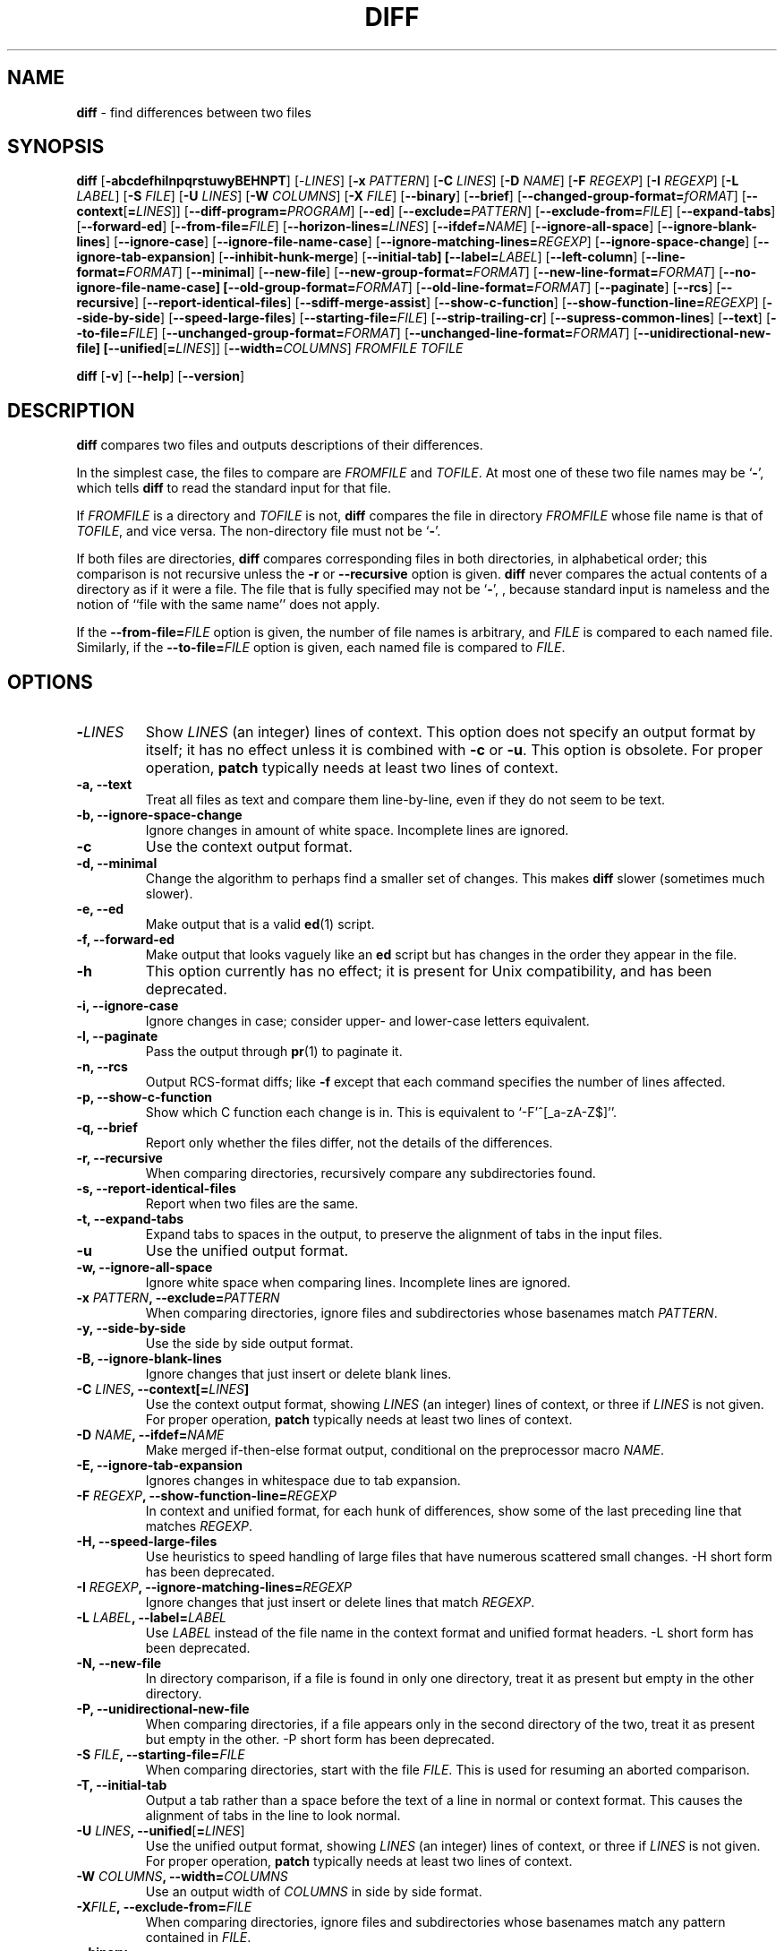.\" You may copy, distribute and modify under the terms of the LDP General
.\" Public License as specified in the LICENSE file that comes with the
.\" gnumaniak distribution
.\"
.\" The author kindly requests that no comments regarding the "better"
.\" suitability or up-to-date notices of any info documentation alternative
.\" is added without contacting him first.
.\"
.\" (C) 2002 Ragnar Hojland Espinosa <ragnar@ragnar-hojland.com>
.\"
.\"     GNU diff man page
.\"     man pages are NOT obsolete!
.\"     <ragnar@ragnar-hojland.com>
.TH DIFF 1 "October 2002" "GNU diff Utilities 2.8.1"
.SH NAME
\fBdiff\fR \- find differences between two files
.SH SYNOPSIS
.B diff
[\fB\-abcdefhilnpqrstuwyBEHNPT\fR]
[\-\fILINES\fR]
[\fB\-x \fIPATTERN\fR]
[\fB\-C \fILINES\fR]
[\fB\-D \fINAME\fR]
[\fB\-F \fIREGEXP\fR] 
[\fB\-I \fIREGEXP\fR]
[\fB\-L \fILABEL\fR]
[\fB\-S \fIFILE\fR]
[\fB\-U \fILINES\fR]
[\fB\-W \fICOLUMNS\fR]
[\fB\-X \fIFILE\fR]
[\fB\-\-binary\fR]
[\fB\-\-brief\fR]
[\fB\-\-changed\-group\-format=\fIfORMAT\fR]
[\fB\-\-context\fR[\fB=\fILINES\fR]]
[\fB\-\-diff\-program=\fIPROGRAM\fR]
[\fB\-\-ed\fR]
[\fB\-\-exclude=\fIPATTERN\fR]
[\fB\-\-exclude-from=\fIFILE\fR]
[\fB\-\-expand\-tabs\fR]
[\fB\-\-forward\-ed\fR]
[\fB\-\-from\-file=\fIFILE\fR]
[\fB\-\-horizon\-lines=\fILINES\fR]
[\fB\-\-ifdef=\fINAME\fR]
[\fB\-\-ignore\-all\-space\fR]
[\fB\-\-ignore\-blank\-lines\fR]
[\fB\-\-ignore\-case\fR]
[\fB\-\-ignore\-file\-name\-case\fR]
[\fB\-\-ignore\-matching\-lines=\fIREGEXP\fR]
[\fB\-\-ignore\-space\-change\fR]
[\fB\-\-ignore\-tab\-expansion\fR]
[\fB\-\-inhibit\-hunk\-merge\fR]
[\fB\-\-initial\-tab]
[\fB\-\-label=\fILABEL\fR]
[\fB\-\-left\-column\fR]
[\fB\-\-line\-format=\fIFORMAT\fR]
[\fB\-\-minimal\fR]
[\fB\-\-new\-file\fR]
[\fB\-\-new\-group\-format=\fIFORMAT\fR]
[\fB\-\-new\-line\-format=\fIFORMAT\fR] 
[\fB\-\-no\-ignore\-file\-name\-case] 
[\fB\-\-old\-group\-format=\fIFORMAT\fR]
[\fB\-\-old\-line\-format=\fIFORMAT\fR]
[\fB\-\-paginate\fR] [\fB\-\-rcs\fR]
[\fB\-\-recursive\fR]
[\fB\-\-report\-identical\-files\fR]
[\fB\-\-sdiff\-merge\-assist\fR]
[\fB\-\-show\-c\-function\fR]
[\fB\-\-show\-function\-line=\fIREGEXP\fR]
[\fB\-\-side\-by\-side\fR]
[\fB\-\-speed\-large\-files\fR]
[\fB\-\-starting\-file=\fIFILE\fR]
[\fB\-\-strip\-trailing\-cr\fR]
[\fB\-\-supress\-common\-lines\fR]
[\fB\-\-text\fR] 
[\fB\-\-to\-file=\fIFILE\fR]
[\fB\-\-unchanged\-group\-format=\fIFORMAT\fR]
[\fB\-\-unchanged\-line\-format=\fIFORMAT\fR]
[\fB\-\-unidirectional\-new\-file]
[\fB\-\-unified\fR[\fB=\fILINES\fR]]
[\fB\-\-width=\fICOLUMNS\fR]
.I FROMFILE TOFILE

.B diff
[\fB\-v\fR] [\fB\-\-help\fR] [\fB\-\-version\fR]

.SH DESCRIPTION
.B diff
compares two files and outputs descriptions of their differences.

In the simplest case, the files to compare are
.I FROMFILE
and
.IR TOFILE .
At most one of these two file names may be
.RB ` \- ',
which tells
.B diff
to read the standard input for that file.

If 
.I FROMFILE
is a directory and
.I TOFILE
is not,
.B diff
compares the file in directory
.I FROMFILE
whose file name is that of
.IR TOFILE ,
and vice versa.  The non-directory file must not be
.RB ` \- '.

If both files are directories,
.B diff
compares corresponding files in both directories, in
alphabetical order; this comparison is not recursive unless the
.B \-r
or
.B \-\-recursive
option is given.
.B diff
never compares the actual contents of a directory as if it were a file.  The
file that is fully specified may not be
.RB ` \- ',
, because standard
input is nameless and the notion of ``file with the same name'' does not
apply.

If the
.B \-\-from\-file=\fIFILE\fR
option is given, the number of file names
is arbitrary, and \fIFILE\fR is compared to each named file.  Similarly, if
the
.B \-\-to\-file=\fIFILE\fR
option is given, each named file is compared to \fIFILE\fR.

.SH OPTIONS
.TP
.BI \- LINES
Show
.I LINES
(an integer) lines of context.  This option does not
specify an output format by itself; it has no effect unless it is
combined with
.B \-c
or
.BR \-u .
This option is obsolete.  For proper
operation,
.B patch
typically needs at least two lines of context.
.TP
.B \-a, \-\-text
Treat all files as text and compare them line-by-line, even if they
do not seem to be text.
.TP
.B \-b, \-\-ignore\-space\-change
Ignore changes in amount of white space.  Incomplete lines are ignored.
.TP
.B \-c
Use the context output format.
.TP
.B \-d, \-\-minimal
Change the algorithm to perhaps find a smaller set of changes.  This makes
.B diff
slower (sometimes much slower).
.TP
.B \-e, \-\-ed
Make output that is a valid
.BR ed (1)
script.
.TP
.B \-f, \-\-forward\-ed
Make output that looks vaguely like an
.B ed
script but has changes in the order they appear in the file.
.TP
.B \-h
This option currently has no effect; it is present for Unix
compatibility, and has been deprecated.
.TP
.B \-i, \-\-ignore\-case
Ignore changes in case; consider upper- and lower-case letters
equivalent.
.TP
.B \-l, \-\-paginate
Pass the output through
.BR pr (1)
to paginate it.
.TP
.B \-n, \-\-rcs
Output RCS-format diffs; like
.B \-f
except that each command
specifies the number of lines affected.
.TP
.B \-p, \-\-show\-c\-function
Show which C function each change is in. This is equivalent to
`\-F'^[_a\-zA\-Z$]''.
.TP
.B \-q, \-\-brief
Report only whether the files differ, not the details of the
differences.
.TP
.B \-r, \-\-recursive
When comparing directories, recursively compare any subdirectories
found.
.TP
.B \-s, \-\-report\-identical\-files
Report when two files are the same.
.TP
.B \-t, \-\-expand\-tabs
Expand tabs to spaces in the output, to preserve the alignment of tabs
in the input files.
.TP
.B \-u
Use the unified output format.
.TP
.B \-w, \-\-ignore\-all\-space
Ignore white space when comparing lines.  Incomplete lines are ignored.
.TP
.BI "\-x " PATTERN ", \-\-exclude=" PATTERN
When comparing directories, ignore files and subdirectories whose basenames
match
.IR PATTERN .
.TP
.B \-y, \-\-side\-by\-side
Use the side by side output format.
.TP
.B \-B, \-\-ignore\-blank\-lines
Ignore changes that just insert or delete blank lines.
.TP
.BI "\-C " LINES ", \-\-context[=" LINES ]
Use the context output format, showing
.I LINES
(an integer) lines of
context, or three if
.I LINES
is not given.  For proper operation,
.B patch
typically needs at least two lines of context.
.TP
.BI "\-D " NAME ", \-\-ifdef=" NAME
Make merged if-then-else format output, conditional on the preprocessor
macro
.IR NAME .
.TP
.B "\-E, \-\-ignore\-tab\-expansion"
Ignores changes in whitespace due to tab expansion.
.TP
.BI "\-F " REGEXP ", \-\-show\-function\-line=" REGEXP
In context and unified format, for each hunk of differences, show some
of the last preceding line that matches
.IR REGEXP .
.TP
.B \-H, \-\-speed\-large\-files
Use heuristics to speed handling of large files that have numerous
scattered small changes.  \-H short form has been deprecated.
.TP
.BI "\-I " REGEXP ", \-\-ignore\-matching\-lines=" REGEXP
Ignore changes that just insert or delete lines that match
.IR REGEXP .
.TP
.BI "\-L " LABEL ", \-\-label=" LABEL
Use
.I LABEL
instead of the file name in the context format
and unified format
headers.  \-L short form has been deprecated.
.TP
.B \-N, \-\-new\-file
In directory comparison, if a file is found in only one directory,
treat it as present but empty in the other directory.
.TP
.B \-P, \-\-unidirectional\-new\-file
When comparing directories, if a file appears only in the second
directory of the two, treat it as present but empty in the other.
\-P short form has been deprecated.
.TP
.BI "\-S " FILE ", \-\-starting\-file=" FILE
When comparing directories, start with the file
.IR FILE .
This is used for resuming an aborted comparison.
.TP
.B \-T, \-\-initial\-tab
Output a tab rather than a space before the text of a line in normal or
context format.  This causes the alignment of tabs in the line to look
normal.
.TP
.BI "\-U " LINES ", \-\-unified" \fR[ = LINES \fR]
Use the unified output format, showing
.I LINES
(an integer) lines of context, or three if
.I LINES
is not given.  For proper operation,
.B patch
typically needs at least two lines of context.
.TP
.BI "\-W " COLUMNS ", \-\-width=" COLUMNS
Use an output width of
.I COLUMNS
in side by side format.
.TP
.BI \-X FILE ", \-\-exclude\-from=" FILE
When comparing directories, ignore files and subdirectories whose basenames
match any pattern contained in
.IR FILE .
.TP
.B \-\-binary
Read and write data in binary mode (no effect in Linux or other POSIX hosts).
.TP
.BI \-\-changed\-group\-format= FORMAT
Use
.I FORMAT
to output a line group containing differing lines from
both files in if-then-else format.
.TP
.B \-\-diff\-program= \fIPROGRAM
Use an external \fIPROGRAM\fR, compatible with \fBdiff\fR, to compare files.
.TP
.BI \-\-from\-file= FILE
Compare \fIFILE\fR with each operand; \fIFILE\fR may be a directory.
.TP
.BI \-\-horizon\-lines= LINES
Do not discard the last
.I LINES
lines of the common prefix
and the first
.I LINES
lines of the common suffix.
.TP
.B \-\-ignore\-file\-name\-case
Ignore case in filenames when comparing files, so that ``foo'' and ``Foo''
are considered the same and therefore compared with each other.
.TP
.B \-\-inhibit\-hunk\-merge
Do not shift hunk boundaries to merge adjacent hunks.
.TP
.B \-\-left\-column
Print only the left column of two common lines in side by side format.
.TP
.BI \-\-line\-format= FORMAT
Use
.I FORMAT
to output all input lines in in-then-else format.
.TP
.BI \-\-new\-group\-format= FORMAT
Use
.I FORMAT
to output a group of lines taken from just the second
file in if-then-else format.
.TP
.BI \-\-new\-line\-format= FORMAT
Use 
.I FORMAT
to output a line taken from just the second file in
if-then-else format.
.TP
.B \-\-no\-ignore\-file\-name\-case
Case in filenames is taken into account comparing files, so that names ``foo'' and
``Foo'' are not considered the same.  See \fB\-\-ignore\-file\-name\-case\fR.
.TP
.BI \-\-old\-group\-format= FORMAT
Use
.I FORMAT
to output a group of lines taken from just the first
file in if-then-else format.
.TP
.BI \-\-old\-line\-format= FORMAT
Use
.I FORMAT
to output a line taken from just the first file in
if-then-else format.
.TP
.B \-\-sdiff\-merge\-assist
Print extra information to help
.BR sdiff (1).
.B sdiff
uses this option when it runs
.BR diff .
This option is not intended for users to use directly.
.TP
.B \-\-strip\-trailing\-cr
Strips trailing CRs.  Useful when processing output from systems that use
CRLF as end of line markers.
.TP
.B \-\-suppress\-common\-lines
Do not print common lines in side by side format.
.TP
.BI \-\-unchanged\-group\-format= FORMAT
Use
.I FORMAT
to output a group of common lines taken from both files
in if-then-else format.
.TP
.BI \-\-unchanged\-line\-format= FORMAT
Use
.I FORMAT
to output a line common to both files in if-then-else
format.
.TP
.B "\-\-help"
Print a usage message on standard output and exit successfully.
.TP
.B \-v, \-\-version
Output the version number of
.BR diff .
.SH OUTPUT FORMATS
.SS Context format
The context output format starts with a two-line header, which looks
like this:
.sp
.nf
*** FROMFILE FROMFILE-MODIFICATION-TIME
--- TOFILE TOFILE-MODIFICATION-TIME
.fi
.sp
You can change the header's content with the 
.BI "-L " LABEL	     
Next come one or more hunks of differences; each hunk shows
one area where the files differ.  Context format hunks look like this:
.sp
.nf
***************
*** FROMFILE-LINE-RANGE ****
  FROMFILE-LINE
  FROMFILE-LINE...
--- TOFILE-LINE-RANGE ----
  TOFILE-LINE
  TOFILE-LINE...
.fi
.sp
The lines of context around the lines that differ start with two
space characters.  The lines that differ between the two files start
with one of the following indicator characters, followed by a space
character:
.TP
.B !
A line that is part of a group of one or more lines that changed
between the two files.  There is a corresponding group of lines
marked with 
.RB ` ! '
in the part of this hunk for the other file.
.TP
.B +
An "inserted" line in the second file that corresponds to nothing in the
first file.
.TP
.B -
A "deleted" line in the first file that corresponds to nothing in the
second file.
.PP
If all of the changes in a hunk are insertions, the lines of
.I FROMFILE
are omitted.  If all of the changes are deletions, the lines
of 
.I TOFILE
are omitted.
.SS Unified format	
The unified output format starts with a two-line header, which looks
like this:
.sp
.nf   
--- FROMFILE FROMFILE-MODIFICATION-TIME
+++ TOFILE TOFILE-MODIFICATION-TIME
.fi
.sp
You can change the header's content with the 
.BI "-L " LABEL	     
Next come one or more hunks of differences; each hunk shows
one area where the files differ.  Unified format hunks look like this:
.sp
.nf
@@ FROMFILE-RANGE TOFILE-RANGE @@
LINE-FROM-EITHER-FILE
LINE-FROM-EITHER-FILE...
.fi
.sp
The lines lines common to both files start with 1 space character.  The lines
that differ start with one of the following indicator characters:
.TP
.B +
A line was added here to the first file.
.TP
.B -
A line was removed here from the first file.
.SS Side by side format
The files are listed in two columns with a gutter between them.  The
gutter contains one of the following markers:
.TP
.B ` '
The corresponding lines are in common.  That is, either the lines
are identical, or the difference is ignored because of one of the
.B \-\-ignore
options.
.TP
.B |
The corresponding lines differ, and they are either both complete
or both incomplete.
.TP
.B <
The files differ and only the first file contains the line.
.TP
.B >
The files differ and only the second file contains the line.
.TP
.B (
Only the first file contains the line, but the difference is ignored.
.TP
.B )
Only the second file contains the line, but the difference is ignored.
.TP
.B \e
The corresponding lines differ, and only the first line is incomplete.
.TP
.B /
The corresponding lines differ, and only the second line is incomplete.
Normally, an output line is incomplete if and only if the lines that
it contains are incomplete.  However, when an output line represents two
differing lines, one might be incomplete while the other is not.  In this
case, the output line is complete, but its the gutter is marked 
.RB ` \e '
if the first line is incomplete, 
.RB ` / '
if the second line is.
.PP
Side by side format is sometimes easiest to read, but it has
limitations.  It generates much wider output than usual, and truncates
lines that are too long to fit.  Also, it relies on lining up output
more heavily than usual, so its output looks particularly bad if you
use varying width fonts, nonstandard tab stops, or nonprinting
characters.
You can use
.BR sdiff (1)
command to interactively merge side by side differences.
.SS ed(1) format
Consists of one or more hunks of differences.  The changes closest to the
ends of the files come first so that commands that change the number of
lines do not affect how 
.B ed
interprets line numbers in succeeding commands.
.B  ed 
format hunks look like this:
.sp
.nf
CHANGE-COMMAND
TO-FILE-LINE
TO-FILE-LINE...
.
.fi
.sp
Because
.B ed
uses a single period on a line to indicate the end of input, 
.B diff
protects lines of changes that contain a single period on a line by writing
two periods instead, then writing a subsequent ed' command to change the two 
periods into one.  The 
.B ed
format cannot represent an incomplete line, so if the second file ends
in a changed incomplete line,
.B diff
reports an error and then pretends that a newline was appended.

There are three types of change commands.  Each consists of a line
number or comma-separated range of lines in the first file and a single
character indicating the kind of change to make.  All line numbers are
the original line numbers in the file.  The types of change commands
are:
.TP
.IB L a
Add text from the second file after line \fIL\fP in the first file.  For
example, `8a' means to add the following lines after line 8 of file 1.
.TP
.IB R c	
Replace the lines in range \fIR\fP in the first file with the following
lines.  Like a combined add and delete, but more compact.  For
example, `5,7c' means change lines 5-7 of file 1 to read as the
text file 2.
.TP
.IB R d	
Delete the lines in range \fIR\fP from the first file.  For example,
`5,7d' means delete lines 5-7 of file 1.
.PP
.B diff
can produce output that is like an 
.B ed
script, but with hunks in forward (front to back) order.  The format of the
commands is also changed slightly: command characters precede the lines they
modify, spaces separate line numbers in ranges, and no attempt is made
to disambiguate hunk lines consisting of a single period.  Like 
.B ed
format, forward 
.B ed 
format cannot represent incomplete lines.

Forward
.B ed
format is not very useful, because neither
.B ed
nor
.B patch
can apply diffs in this format.  It exists mainly for  compatibility with
older versions of
.BR diff .
.SS RCS format
The RCS output format is designed specifically for use by the
Revision Control System, which is a set of free programs used for
organizing different versions and systems of files. It is like the forward
.B ed
format, but it can represent arbitrary changes to the contents of a file
because it avoids the problems with lines consisting of a single period and
with incomplete lines.  Instead of ending text sections with a line
consisting of a single period, each command specifies the number of
lines it affects; a combination of the
.RB ` a '
and 
.RB ` d '
commands are used
instead of 
.RB ` c '.
Also, if the second file ends in a changed incomplete line, then the output
also ends in an incomplete line.
.SH IF\-THEN\-ELSE
.SS C source format
You can use 
.B diff
to merge two files of C source code.  The output in this format contains all
the lines of both files.  Lines common to both files are output just once;
the differing parts are separated by the C preprocessor directives 
.BI "#ifdef " NAME
or
.B #ifndef 
.IR NAME ,
,BR #else ", and " #endif .
When compiling the output, you select which version to use by either
defining or leaving undefined the macro
.IR NAME .

For example, if you change an instance of `wait (&s)' to `waitpid
(-1, &s, 0)' and then merge the old and new files with the
`\fB--ifdef=\fIHAVE_WAITPID\fR' option, then the affected part of your code 
might look like this:
.sp
.nf
    do {
 #ifndef HAVE_WAITPID
          if ((w = wait (&s)) < 0 && errno != EINTR)
 #else /* HAVE_WAITPID */
          if ((w = waitpid (-1, &s, 0)) < 0  &&  errno != EINTR)
 #endif /* HAVE_WAITPID */
          return w;
    } while (w != child);
.fi
.SS Group formats
Line group formats let you specify formats suitable for many
applications that allow if-then-else input, including programming
languages and text formatting languages.  A line group format specifies
the output format for a contiguous group of similar lines.

For example, the following command compares the TeX files `old' and
`new', and outputs a merged file in which old regions are surrounded by
`\ebegin{em}'-`\eend{em}' lines, and new regions are surrounded by
`\ebegin{bf}'-`\eend{bf}' lines.
.sp
.nf
 diff \e
    --old-group-format='\ebegin{em}
 %<\eend{em}
 '  \e
    --new-group-format='\ebegin{bf}
 %>\eend{bf}
 '  \e
    old new
.fi
.sp						       
The following command is equivalent to the above example, but it is a
little more verbose, because it spells out the default line group formats.
.sp
.nf
 diff \e
    --old-group-format='\ebegin{em}
 %<\eend{em}
 ' \e
    --new-group-format='\ebegin{bf}
 %>\eend{bf}
 ' \e
    --unchanged-group-format='%=' \e
    --changed-group-format='\ebegin{em}
 %<\eend{em}
 \ebegin{bf}
 %>\eend{bf}
 '  \e
    old new
.fi
.sp
Here is a more advanced example, which outputs a diff listing with headers
containing line numbers in a "plain English" style. 
.sp
.nf
 diff \e
    --unchanged-group-format='' \e
    --old-group-format='-------- %dn line%(n=1?:s) deleted at %df:
 %<' \e
    --new-group-format='-------- %dN line%(N=1?:s) added after %de:
 %>' \e
    --changed-group-format='-------- %dn line%(n=1?:s) changed at %df:
 %<-------- to:
 %>' \e
    old new
.fi
.sp
To specify a line group format, use \fBdiff\fR with one of the options listed
below.  You can specify up to four line group formats, one for each kind of
line group.  You should quote \fIFORMAT\fR, because it typically contains
shell metacharacters.
.TP
.BI \-\-old-group\-format= FORMAT
These line groups are hunks containing only lines from the first file.  The 
default old group format is the same as the changed group format if it is
specified; otherwise it is a format that outputs the line group as-is.
.TP
.BI \-\-new-group\-format= FORMAT
These line groups are hunks containing only lines
from the second file.  The default new group format is same as the the changed
group format if it is specified; otherwise it is a format that outputs the line
group as-is.
.TP
.BI \-\-changed\-group\-format= FORMAT
These line groups are hunks containing lines from both files.  The default
changed group format is the concatenation of the old and new group formats.
.TP
.BI \-\-unchanged\-group\-format= FORMAT
These line groups contain lines common to both files.  The default unchanged
group format is a format that outputs the line group as-is.
.SS Group conversions
.TP
.B %<
stands for the lines from the first file, including the trailing
newline.  Each line is formatted according to the old line format
.TP
.B %>
stands for the lines from the second file, including the trailing
newline.  Each line is formatted according to the new line format.
.TP
.B %=
stands for the lines common to both files, including the trailing
newline.  Each line is formatted according to the unchanged line format.
.TP
.B %%
stands for `%'.
.TP
.B %c'\fIC\fB''
where 
.I C
is a single character, stands for
.IR C ".  " C
may not be a backslash or an apostrophe.  For example, `%c':'' stands for a
colon, even inside the then-part of an if-then-else format, which a colon
would normally terminate.
.TP
.B %c'\eO''
where
.I O
is a string of 1, 2, or 3 octal digits, stands for the
character with octal code
.IR O .
For example, %c'\e0'' stands for a null character.
.TP
.BI ( A = B ? T : E )
If 
.I A
equals
.I B
then
.I T
else
.IR E .
.I A
and
.I B
are each either a decimal constant or a single letter interpreted as above.
This format spec is equivalent to 
.IR T " if " A "'s value equals " B "'s; otherwise it is equivalent to " E .

For example, `%(N=0?no:%dN) line%(N=1?:s)' is equivalent to no
lines' if N (the number of lines in the group in the the new file)
is 0, to 1 line' if N is 1, and to %dN lines' otherwise.
.TP
.I FN
where F is a 
.BR printf (3)
conversion specification and 
.I N
is one of the following letters, stands for 
.IR N "'s value formatted with " F .
.RS
.TP
.B e
The line number of the line just before the group in the old file.
.TP
.B f
The line number of the first line in the group in the old file; equals E + 1.
.TP
.B l
The line number of the last line in the group in the old file.
.TP
.B m
The line number of the line just after the group in the old file; equals L + 1.
.TP
.B n
The number of lines in the group in the old file; equals L - F + 1.
.TP
.B E, F, L, M, N
Likewise, for lines in the new file.
.RE
.sp
The 
.B printf
conversion specification can be 
.BR %d ", " %o ", " %x ", or " %X ,
specifying decimal, octal, lower case hexadecimal, or upper
case hexadecimal output respectively.  After the 
.RB ` % '
the following options can appear in sequence: a 
.RB ` - '
specifying left-justification; an integer specifying the minimum field width;
and a period followed by an optional integer specifying the
minimum number of digits.  For example, `%5dN' prints the number
of new lines in the group in a field of width 5 characters, using the 
.B printf
format "%5d"'.
.SS Line group format
Line formats control how each line taken from an input file is
output as part of a line group in if-then-else format.
   
For example, the following command outputs text with a one-column
change indicator to the left of the text.  The first column of output
is `-' for deleted lines, `|' for added lines, and a space for
unchanged lines.  The formats contain newline characters where newlines
are desired on output.
      
 diff \e
    --old-line-format='-%l
 ' \e
    --new-line-format='|%l
 ' \e
    --unchanged-line-format=' %l
 ' \e
   old new

To specify a line format, use one of the following options.  You
should quote \fIFORMAT\fR, since it often contains shell metacharacters.
.TP
.BI \-\-old-line-format= FORMAT
Formats lines just from the first file.
.TP
.BI \-\-new\-line\-format= FORMAT
Formats lines just from the second file.
.TP
.BI \-\-unchanged\-line\-format= FORMAT
Formats lines common to both files.
.TP
.BI \-\-line\-format= FORMAT
Formats all lines; in effect, it sets all three above options simultaneously.
.PP
In a line format, ordinary characters represent themselves; conversion
specifications start with
.RB ` % '
and have  forms.
.TP
.B %l
stands for the the contents of the line, not counting its trailing
newline (if any).  This format ignores whether the line is incomplete.
.TP
.B %L
stands for the the contents of the line, including its trailing newline (if
any).  If a line is incomplete, this format preserves its incompleteness.
.TP
.B %%
stands for `%'.
.TP
.B %c'\fIC\fB''
where 
.I C
is a single character, stands for
.IR C ".  " C
may not be a backslash or an apostrophe.  For example, `%c':'' stands for a
colon.
.TP
.B %c'\eO''
where
.I O
is a string of 1, 2, or 3 octal digits, stands for the
character with octal code
.IR O .
For example, %c'\e0'' stands for a null character.
.TP
.I Fn
where 
.I F
is a 
.B printf conversion specification, stands for the line number formatted with
.IR F .
For example, `%.5dn' prints the line number using the format `%.5d'.  For
more on printf conversion specifications, read the Group Format subsection
above. 
.PP
The default line format is 
.RB ` %l '
followed by a newline character.  If the input contains tab characters and
it is important that they line up on output, you should ensure that `%l' or
%L' in a line format is just after a tab stop (e.g. by preceding %l' or %L'
with a tab character), or you should use the \fB\-t\fR option.

Taken together, the line and line group formats let you specify many
different formats.  For example, the following command uses a format
similar to diff's normal format.  You can tailor this command to get
fine control over diff's output.
.sp
.nf
 diff \e
    --old-line-format='< %l
 ' \e
    --new-line-format='> %l
 ' \e
    --old-group-format='%df%(f=l?:,%dl)d%dE
 %<' \e
    --new-group-format='%dea%dF%(F=L?:,%dL)
 %>' \e
    --changed-group-format='%df%(f=l?:,%dl)c%dF%(F=L?:,%dL)
 %<---
 %>' \e
    --unchanged-group-format='' \e
    old new
.fi
.SH COMPARING DIRECTORIES
When both file name arguments to \fBdiff\fR are directories, it compares
each file that is contained in both directories, examining file names in
alphabetical order.  Normally it is silent about pairs of files that contain
no differences, but if you use the \fB\-s\fR option, it reports pairs of 
identical files.  Normally \fBdiff\fR reports subdirectories common to both
directories without comparing subdirectories' files, but if you use the 
\fB\-r\fR option, it compares every corresponding pair of files in the
directory trees, as many levels deep as they go.

For file names that are in only one of the directories, \fBdiff\fR
normally does not show the contents of the file that exists; it reports
only that the file exists in that directory and not in the other.  You
can make \fBdiff\fR act as though the file existed but was empty in the
other directory, so that it outputs the entire contents of the file that
actually exists.  (It is output as either an insertion or a deletion,
depending on whether it is in the first or the second directory given.)
To do this, use the \fB\-N\fR option.

If the older directory contains one or more large files that are not
in the newer directory, you can make the patch smaller by using the
.B \-P
option instead of 
.BR \-N .
This option is like 
.B \-N
except that it only inserts the contents of files that appear in the second
directory but not the first (that is, files that were added).  At the top of
the patch, write instructions for the user applying the patch to remove the
files that were deleted before applying the patch.  

To ignore some files while comparing directories, use the 
\fB\-x \fIPATTERN\fR option.  Unlike in the shell, a period at the start of
the base of a file name matches a wildcard at the start of a pattern.  You
should enclose \fIPATTERN\fR in quotes so that the shell does not expand it.
For example, the option `\-x '*.[ao]'' ignores any file whose name ends with
`.a' or `.o'. This option accumulates if you specify it more than once.  For
example, using the options `-x 'RCS' -x '*,v'' ignores any file or
subdirectory whose base name is `RCS' or ends with `,v'.
.SH DIAGNOSTICS
.B diff
exits with one of the following values:
.TP
.B 0
No differences were found.
.TP
.B 1
Some difference was found.
.TP
.B 2
Some error occurred.
.SH SEE ALSO
cmp(1), comm(1), diff3(1), ed(1), patch(1), pr(1), sdiff(1).
.SH NOTES
Report bugs to bug-gnu-utils@gnu.org.
Page updated by Ragnar Hojland Espinosa <ragnar@ragnar-hojland.com>
